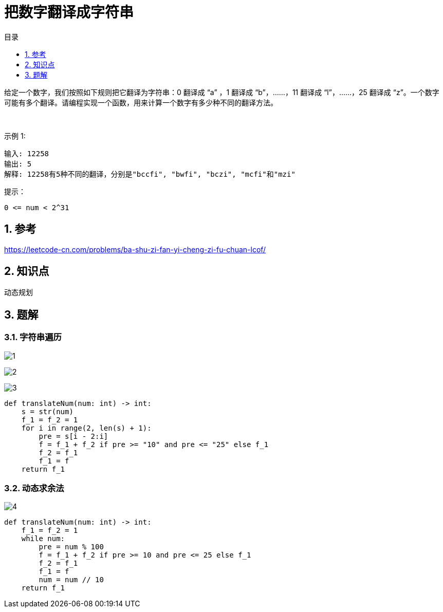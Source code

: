 = 把数字翻译成字符串
:toc:
:toc-title: 目录
:toclevels:
:sectnums:


给定一个数字，我们按照如下规则把它翻译为字符串：0 翻译成 “a” ，1 翻译成 “b”，……，11 翻译成 “l”，……，25 翻译成 “z”。一个数字可能有多个翻译。请编程实现一个函数，用来计算一个数字有多少种不同的翻译方法。

 

示例 1:
```
输入: 12258
输出: 5
解释: 12258有5种不同的翻译，分别是"bccfi", "bwfi", "bczi", "mcfi"和"mzi"
```

提示：
```
0 <= num < 2^31
```

== 参考
https://leetcode-cn.com/problems/ba-shu-zi-fan-yi-cheng-zi-fu-chuan-lcof/

== 知识点
动态规划

== 题解
=== 字符串遍历
image:images/1.jpg[]

image:images/2.jpg[]

image:images/3.jpg[]

```python
def translateNum(num: int) -> int:
    s = str(num)
    f_1 = f_2 = 1
    for i in range(2, len(s) + 1):
        pre = s[i - 2:i]
        f = f_1 + f_2 if pre >= "10" and pre <= "25" else f_1
        f_2 = f_1
        f_1 = f
    return f_1
```

=== 动态求余法
image:images/4.jpg[]

```python
def translateNum(num: int) -> int:
    f_1 = f_2 = 1
    while num:
        pre = num % 100
        f = f_1 + f_2 if pre >= 10 and pre <= 25 else f_1
        f_2 = f_1
        f_1 = f
        num = num // 10
    return f_1
```
